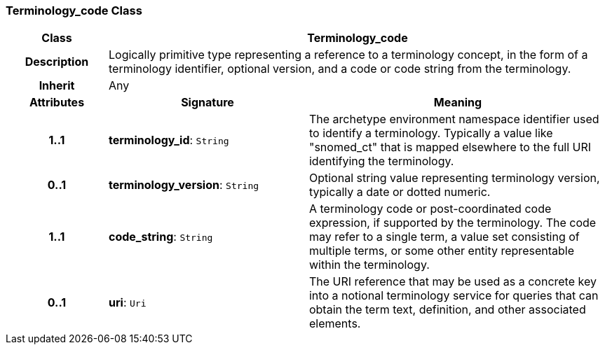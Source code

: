 === Terminology_code Class

[cols="^1,2,3"]
|===
h|*Class*
2+^h|*Terminology_code*

h|*Description*
2+a|Logically primitive type representing a reference to a terminology concept, in the form of a terminology identifier, optional version, and a code or code string from the terminology.

h|*Inherit*
2+|Any

h|*Attributes*
^h|*Signature*
^h|*Meaning*

h|*1..1*
|*terminology_id*: `String`
a|The archetype environment namespace identifier used to identify a terminology. Typically a value like "snomed_ct" that is mapped elsewhere to the full URI identifying the terminology.

h|*0..1*
|*terminology_version*: `String`
a|Optional string value representing terminology version, typically a date or dotted numeric.

h|*1..1*
|*code_string*: `String`
a|A terminology code or post-coordinated code expression, if supported by the terminology. The code may refer to a single term, a value set consisting of multiple terms, or some other entity representable within the terminology.

h|*0..1*
|*uri*: `Uri`
a|The URI reference that may be used as a concrete key into a notional terminology service for queries that can obtain the term text, definition, and other associated elements.
|===
